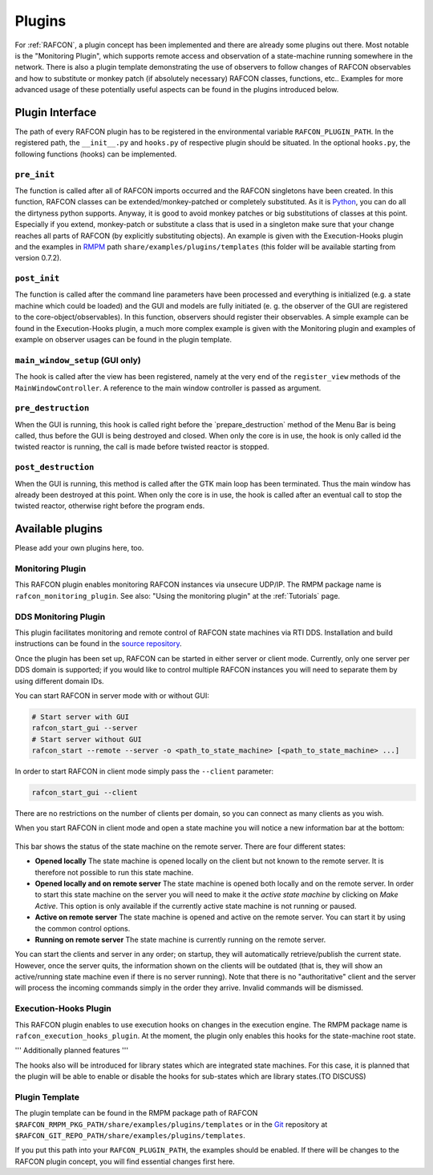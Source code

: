 Plugins
=======

For :ref:`RAFCON`, a plugin concept has been implemented and there
are already some plugins out there. Most notable is the "Monitoring
Plugin", which supports remote access and observation of a state-machine
running somewhere in the network. There is also a plugin template
demonstrating the use of observers to follow changes of RAFCON
observables and how to substitute or monkey patch (if absolutely
necessary) RAFCON classes, functions, etc.. Examples for more advanced
usage of these potentially useful aspects can be found in the plugins
introduced below.

Plugin Interface
----------------

The path of every RAFCON plugin has to be registered in the
environmental variable ``RAFCON_PLUGIN_PATH``. In the registered path,
the ``__init__.py`` and ``hooks.py`` of respective plugin should be
situated. In the optional ``hooks.py``, the following functions (hooks)
can be implemented.

``pre_init``
""""""""""""

The function is called after all of RAFCON imports occurred and the
RAFCON singletons have been created. In this function, RAFCON classes
can be extended/monkey-patched or completely substituted. As it is
`Python <https://www.python.org/>`__, you can do all the dirtyness python supports.
Anyway, it is good to avoid monkey patches or big substitutions of
classes at this point. Especially if you extend, monkey-patch or
substitute a class that is used in a singleton make sure that your
change reaches all parts of RAFCON (by explicitly substituting objects).
An example is given with the Execution-Hooks plugin and the examples in
`RMPM <https://rmintra01.robotic.dlr.de/wiki/Rmpm>`__ path ``share/examples/plugins/templates`` (this folder
will be available starting from version 0.7.2).

``post_init``
"""""""""""""

The function is called after the command line parameters have been
processed and everything is initialized (e.g. a state machine which
could be loaded) and the GUI and models are fully initiated (e. g. the
observer of the GUI are registered to the core-object/observables). In
this function, observers should register their observables. A simple
example can be found in the Execution-Hooks plugin, a much more complex
example is given with the Monitoring plugin and examples of example on
observer usages can be found in the plugin template.

``main_window_setup`` (GUI only)
""""""""""""""""""""""""""""""""

The hook is called after the view has been registered, namely at the
very end of the ``register_view`` methods of the
``MainWindowController``. A reference to the main window controller is
passed as argument.

``pre_destruction``
"""""""""""""""""""

When the GUI is running, this hook is called right before the
\`prepare\_destruction\` method of the Menu Bar is being called, thus
before the GUI is being destroyed and closed. When only the core is in
use, the hook is only called id the twisted reactor is running, the call
is made before twisted reactor is stopped.

``post_destruction``
""""""""""""""""""""

When the GUI is running, this method is called after the GTK main loop
has been terminated. Thus the main window has already been destroyed at
this point. When only the core is in use, the hook is called after an
eventual call to stop the twisted reactor, otherwise right before the
program ends.

Available plugins
-----------------

Please add your own plugins here, too.

Monitoring Plugin
"""""""""""""""""

This RAFCON plugin enables monitoring RAFCON instances via unsecure
UDP/IP. The RMPM package name is ``rafcon_monitoring_plugin``. See also:
"Using the monitoring plugin" at the :ref:`Tutorials` page.

DDS Monitoring Plugin
"""""""""""""""""""""

This plugin facilitates monitoring and remote control of RAFCON state
machines via RTI DDS. Installation and build instructions can be found
in the `source repository <https://rmc-github.robotic.dlr.de/vilz-mi/rafcon_monitoring_dds>`__.

Once the plugin has been set up, RAFCON can be started in either server
or client mode. Currently, only one server per DDS domain is supported;
if you would like to control multiple RAFCON instances you will need to
separate them by using different domain IDs.

You can start RAFCON in server mode with or without GUI:

.. code:: bash

    # Start server with GUI
    rafcon_start_gui --server
    # Start server without GUI
    rafcon_start --remote --server -o <path_to_state_machine> [<path_to_state_machine> ...]

In order to start RAFCON in client mode simply pass the ``--client``
parameter:

.. code:: bash

    rafcon_start_gui --client

There are no restrictions on the number of clients per domain, so you
can connect as many clients as you wish.

When you start RAFCON in client mode and open a state machine you will
notice a new information bar at the bottom:

.. figure:: assets/Rafcon_dds_monitoring_client.png
   :alt: A screenshot of the dds monitoring rafcon feature
   :width: 90 %
   :align: center

This bar shows the status of the state machine on the remote server.
There are four different states:

-  **Opened locally**
   The state machine is opened locally on the client but not known to
   the remote server. It is therefore not possible to run this state
   machine.
-  **Opened locally and on remote server**
   The state machine is opened both locally and on the remote server. In
   order to start this state machine on the server you will need to make
   it the *active state machine* by clicking on *Make Active*. This
   option is only available if the currently active state machine is not
   running or paused.
-  **Active on remote server**
   The state machine is opened and active on the remote server. You can
   start it by using the common control options.
-  **Running on remote server**
   The state machine is currently running on the remote server.

You can start the clients and server in any order; on startup, they will
automatically retrieve/publish the current state. However, once the
server quits, the information shown on the clients will be outdated
(that is, they will show an active/running state machine even if there
is no server running). Note that there is no "authoritative" client and
the server will process the incoming commands simply in the order they
arrive. Invalid commands will be dismissed.

Execution-Hooks Plugin
""""""""""""""""""""""

This RAFCON plugin enables to use execution hooks on changes in the
execution engine. The RMPM package name is
``rafcon_execution_hooks_plugin``. At the moment, the plugin only
enables this hooks for the state-machine root state.

''' Additionally planned features '''

The hooks also will be introduced for library states which are
integrated state machines. For this case, it is planned that the plugin
will be able to enable or disable the hooks for sub-states which are
library states.(TO DISCUSS)

Plugin Template
"""""""""""""""

The plugin template can be found in the RMPM package path of RAFCON
``$RAFCON_RMPM_PKG_PATH/share/examples/plugins/templates`` or in the
`Git <https://rmintra01.robotic.dlr.de/wiki/Git>`__ repository at
``$RAFCON_GIT_REPO_PATH/share/examples/plugins/templates``.

If you put this path into your ``RAFCON_PLUGIN_PATH``, the examples
should be enabled. If there will be changes to the RAFCON plugin
concept, you will find essential changes first here.
